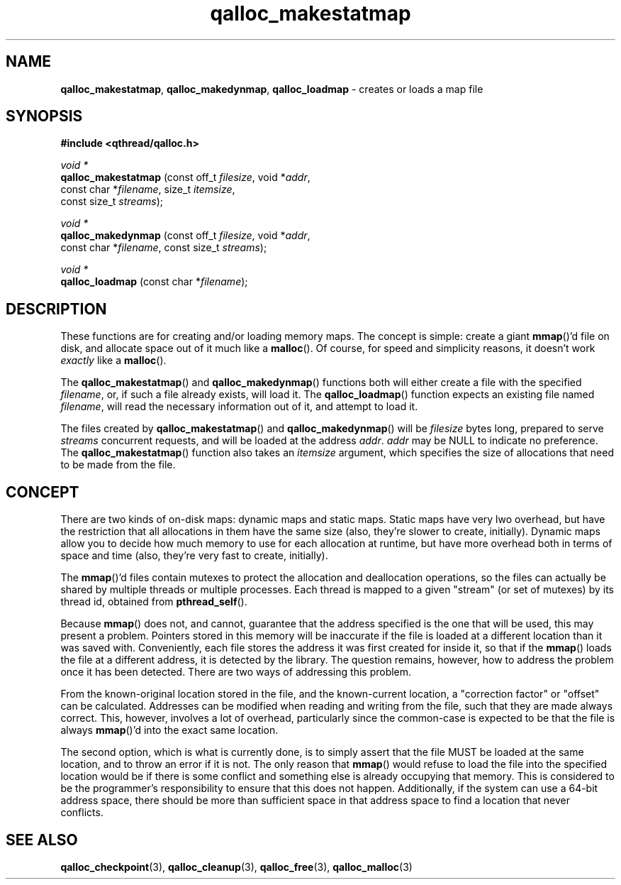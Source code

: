 .TH qalloc_makestatmap 3 "NOVEMBER 2006" libqthread "libqthread"
.SH NAME
.BR qalloc_makestatmap ,
.BR qalloc_makedynmap ,
.B qalloc_loadmap
\- creates or loads a map file
.SH SYNOPSIS
.B #include <qthread/qalloc.h>

.I void *
.br
.B qalloc_makestatmap
.RI "(const off_t " filesize ", void *" addr ,
.ti +20
.RI "const char *" filename ", size_t " itemsize ,
.ti +20
.RI "const size_t " streams );
.PP
.I void *
.br
.B qalloc_makedynmap
.RI "(const off_t " filesize ", void *" addr ,
.ti +19
.RI "const char *" filename ", const size_t " streams );
.PP
.I void *
.br
.B qalloc_loadmap
.RI "(const char *" filename );
.SH DESCRIPTION
These functions are for creating and/or loading memory maps. The concept is
simple: create a giant
.BR mmap ()'d
file on disk, and allocate space out of it much like a
.BR malloc ().
Of course, for speed and simplicity reasons, it doesn't work
.I exactly
like a
.BR malloc ().
.PP
The
.BR qalloc_makestatmap ()
and
.BR qalloc_makedynmap ()
functions both will either create a file with the specified
.IR filename ,
or, if such a file already exists, will load it. The
.BR qalloc_loadmap ()
function expects an existing file named
.IR filename ,
will read the necessary information out of it, and attempt to load it.
.PP
The files created by
.BR qalloc_makestatmap ()
and
.BR qalloc_makedynmap ()
will be
.I filesize
bytes long, prepared to serve
.I streams
concurrent requests, and will be loaded at the address
.IR addr .
.I addr
may be NULL to indicate no preference. The
.BR qalloc_makestatmap ()
function also takes an
.I itemsize
argument, which specifies the size of allocations that need to be made from the
file.
.SH CONCEPT
There are two kinds of on-disk maps: dynamic maps and static maps. Static maps
have very lwo overhead, but have the restriction that all allocations in them
have the same size (also, they're slower to create, initially). Dynamic maps
allow you to decide how much memory to use for each allocation at runtime, but
have more overhead both in terms of space and time (also, they're very fast to
create, initially).
.PP
The
.BR mmap ()'d
files contain mutexes to protect the allocation and deallocation operations, so
the files can actually be shared by multiple threads or multiple processes.
Each thread is mapped to a given "stream" (or set of mutexes) by its thread
id, obtained from
.BR pthread_self ().
.PP
Because
.BR mmap ()
does not, and cannot, guarantee that the address specified is the one that will
be used, this may present a problem. Pointers stored in this memory will be
inaccurate if the file is loaded at a different location than it was saved
with. Conveniently, each file stores the address it was first created for
inside it, so that if the
.BR mmap ()
loads the file at a different address, it is detected by the library. The
question remains, however, how to address the problem once it has been
detected. There are two ways of addressing this problem.
.PP
From the known-original location stored in the file, and the known-current
location, a "correction factor" or "offset" can be calculated. Addresses can be
modified when reading and writing from the file, such that they are made always
correct. This, however, involves a lot of overhead, particularly since the
common-case is expected to be that the file is always
.BR mmap ()'d
into the exact same location.
.PP
The second option, which is what is currently done, is to simply assert that
the file MUST be loaded at the same location, and to throw an error if it is
not. The only reason that
.BR mmap ()
would refuse to load the file into the specified location would be if there is
some conflict and something else is already occupying that memory. This is
considered to be the programmer's responsibility to ensure that this does not
happen. Additionally, if the system can use a 64-bit address space, there
should be more than sufficient space in that address space to find a location
that never conflicts.
.SH SEE ALSO
.BR qalloc_checkpoint (3),
.BR qalloc_cleanup (3),
.BR qalloc_free (3),
.BR qalloc_malloc (3)
